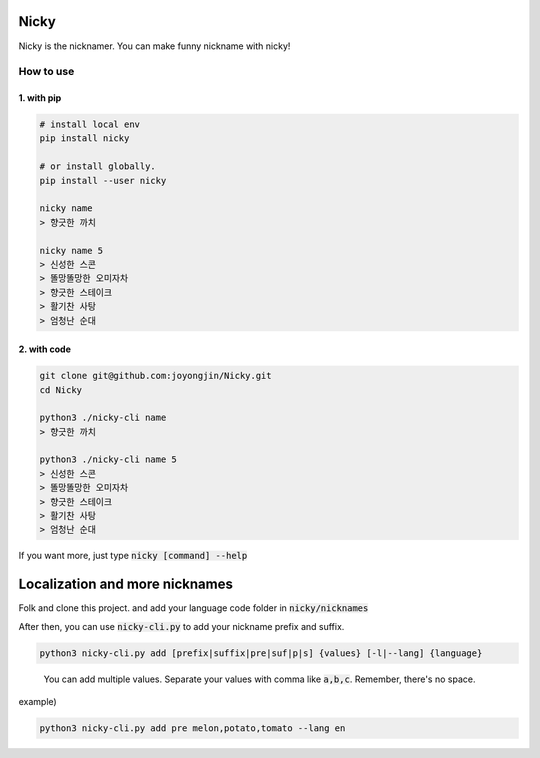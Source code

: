 Nicky
-------------
.. image:: https://badge.fury.io/py/nicky.svg
    :target: https://badge.fury.io/py/nicky


Nicky is the nicknamer. You can make funny nickname with nicky!

How to use
==============

1. with pip
^^^^^^^^^^^^

.. code::

    # install local env
    pip install nicky

    # or install globally.
    pip install --user nicky

    nicky name
    > 향긋한 까치

    nicky name 5
    > 신성한 스콘
    > 똘망똘망한 오미자차
    > 향긋한 스테이크
    > 활기찬 사탕
    > 엄청난 순대
..

2. with code
^^^^^^^^^^^^

.. code::

    git clone git@github.com:joyongjin/Nicky.git
    cd Nicky

    python3 ./nicky-cli name
    > 향긋한 까치

    python3 ./nicky-cli name 5
    > 신성한 스콘
    > 똘망똘망한 오미자차
    > 향긋한 스테이크
    > 활기찬 사탕
    > 엄청난 순대
..

If you want more, just type :code:`nicky [command] --help`


Localization and more nicknames
-----------------------------------

Folk and clone this project. and add your language code folder in :code:`nicky/nicknames`

After then, you can use :code:`nicky-cli.py` to add your nickname prefix and suffix.

.. code::

    python3 nicky-cli.py add [prefix|suffix|pre|suf|p|s] {values} [-l|--lang] {language}
..

  You can add multiple values. Separate your values with comma like :code:`a,b,c`. Remember, there's no space.

example)

.. code::

    python3 nicky-cli.py add pre melon,potato,tomato --lang en
..